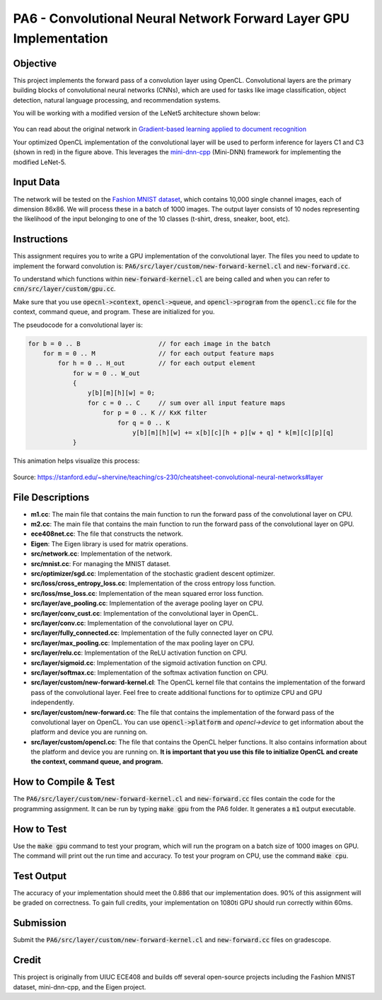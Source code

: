 PA6 - Convolutional Neural Network Forward Layer GPU Implementation
===================================================================

Objective
---------
This project implements the forward pass of a convolution layer using OpenCL. Convolutional layers are the primary building blocks of convolutional neural networks (CNNs), which are used for tasks like image classification, object detection, natural language processing, and recommendation systems.

You will be working with a modified version of the LeNet5 architecture shown below:

.. figure:: /image/lenet.png
    :align: center
    :alt: LeNet-5 Architecture

You can read about the original network in `Gradient-based learning applied to document recognition <https://ieeexplore.ieee.org/abstract/document/726791>`_

Your optimized OpenCL implementation of the convolutional layer will be used to perform inference for layers C1 and C3 (shown in red) in the figure above. This leverages the `mini-dnn-cpp <https://github.com/iamhankai/mini-dnn-cpp>`_ (Mini-DNN) framework for implementing the modified LeNet-5.

Input Data
----------
The network will be tested on the `Fashion MNIST dataset <https://github.com/zalandoresearch/fashion-mnist>`_, which contains 10,000 single channel images, each of dimension 86x86. We will process these in a batch of 1000 images. The output layer consists of 10 nodes representing the likelihood of the input belonging to one of the 10 classes (t-shirt, dress, sneaker, boot, etc).


Instructions
-------------
This assignment requires you to write a GPU implementation of the convolutional layer. The files you need to update to implement the forward convolution is:
:code:`PA6/src/layer/custom/new-forward-kernel.cl` and :code:`new-forward.cc`.

To understand which functions within :code:`new-forward-kernel.cl` are being called and when you can refer to :code:`cnn/src/layer/custom/gpu.cc`.

Make sure that you use :code:`opecnl->context`, :code:`opencl->queue`, and :code:`opencl->program` from the :code:`opencl.cc` file for the context, command queue, and program.  These are initialized for you.


The pseudocode for a convolutional layer is:

.. code-block:: none

    for b = 0 .. B                     // for each image in the batch 
        for m = 0 .. M                 // for each output feature maps
            for h = 0 .. H_out         // for each output element
                for w = 0 .. W_out
                {
                    y[b][m][h][w] = 0;
                    for c = 0 .. C     // sum over all input feature maps
                        for p = 0 .. K // KxK filter
                            for q = 0 .. K
                                y[b][m][h][w] += x[b][c][h + p][w + q] * k[m][c][p][q]
                }

This animation helps visualize this process:

.. figure:: /image/convolution.png
    :align: center
    :alt: Convolution Animation

Source: https://stanford.edu/~shervine/teaching/cs-230/cheatsheet-convolutional-neural-networks#layer

File Descriptions
-----------------
- **m1.cc**: The main file that contains the main function to run the forward pass of the convolutional layer on CPU.
- **m2.cc**: The main file that contains the main function to run the forward pass of the convolutional layer on GPU.
- **ece408net.cc**: The file that constructs the network.
- **Eigen**: The Eigen library is used for matrix operations.
- **src/network.cc**: Implementation of the network.
- **src/mnist.cc**: For managing the MNIST dataset.
- **src/optimizer/sgd.cc**: Implementation of the stochastic gradient descent optimizer.
- **src/loss/cross_entropy_loss.cc**: Implementation of the cross entropy loss function.
- **src/loss/mse_loss.cc**: Implementation of the mean squared error loss function.
- **src/layer/ave_pooling.cc**: Implementation of the average pooling layer on CPU.
- **src/layer/conv_cust.cc**: Implementation of the convolutional layer in OpenCL.
- **src/layer/conv.cc**: Implementation of the convolutional layer on CPU.
- **src/layer/fully_connected.cc**: Implementation of the fully connected layer on CPU.
- **src/layer/max_pooling.cc**: Implementation of the max pooling layer on CPU.
- **src/layer/relu.cc**: Implementation of the ReLU activation function on CPU.
- **src/layer/sigmoid.cc**: Implementation of the sigmoid activation function on CPU.
- **src/layer/softmax.cc**: Implementation of the softmax activation function on CPU.
- **src/layer/custom/new-forward-kernel.cl**: The OpenCL kernel file that contains the implementation of the forward pass of the convolutional layer. Feel free to create additional functions for to optimize CPU and GPU independently.
- **src/layer/custom/new-forward.cc**: The file that contains the implementation of the forward pass of the convolutional layer on OpenCL. You can use :code:`opencl->platform` and `opencl->device` to get information about the platform and device you are running on.
- **src/layer/custom/opencl.cc**: The file that contains the OpenCL helper functions. It also contains information about the platform and device you are running on. **It is important that you use this file to initialize OpenCL and create the context, command queue, and program.**

How to Compile & Test
--------------
The :code:`PA6/src/layer/custom/new-forward-kernel.cl` and :code:`new-forward.cc` files contain the code for the programming assignment. It can be run by typing :code:`make gpu` from the PA6 folder. It generates a :code:`m1` output executable.

How to Test
-----------
Use the :code:`make gpu` command to test your program, which will run the program on a batch size of 1000 images on GPU. The command will print out the run time and accuracy. To test your program on CPU, use the command :code:`make cpu`.

Test Output
-----------

.. You will need to checkout a GPU for this assignment, but please avoid editing while accessing a device. You can accomplish this with:
.. :code:`launch.sh -g 1 -s -i ghcr.io/ucsd-ets/cse160-notebook:main -W CSE160_WI25_A00 -P Always`

The accuracy of your implementation should meet the 0.886 that our implementation does. 90% of this assignment will be graded on correctness. To gain full credits, your implementation on 1080ti GPU should run correctly within 60ms.  


Submission
----------
Submit the :code:`PA6/src/layer/custom/new-forward-kernel.cl` and :code:`new-forward.cc` files on gradescope.

Credit
------
This project is originally from UIUC ECE408 and builds off several open-source projects including the Fashion MNIST dataset, mini-dnn-cpp, and the Eigen project.


